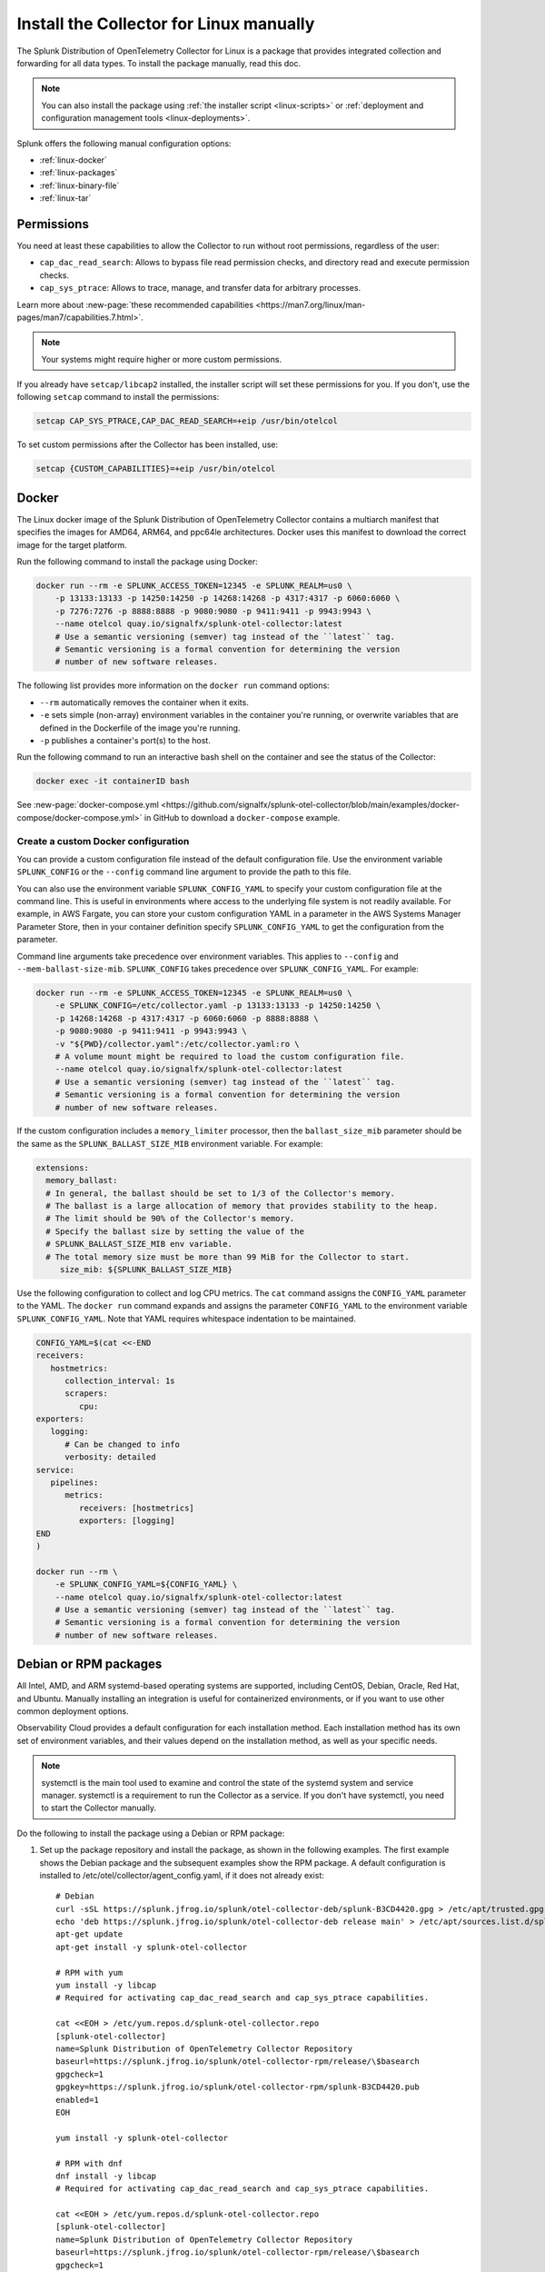 .. _linux-manual:
.. _otel-install-linux-manual:

**************************************************
Install the Collector for Linux manually
**************************************************

.. meta::
      :description: Describes how to install the Splunk Distribution of OpenTelemetry Collector for Linux manually.

The Splunk Distribution of OpenTelemetry Collector for Linux is a package that provides integrated collection and forwarding for all data types. To install the package manually, read this doc.

.. note:: You can also install the package using :ref:`the installer script <linux-scripts>` or :ref:`deployment and configuration management tools <linux-deployments>`.

Splunk offers the following manual configuration options:

* :ref:`linux-docker`
* :ref:`linux-packages`
* :ref:`linux-binary-file`
* :ref:`linux-tar`

.. _linux-manual-permissions:

Permissions
===================================

You need at least these capabilities to allow the Collector to run without root permissions, regardless of the user:

* ``cap_dac_read_search``: Allows to bypass file read permission checks, and directory read and execute permission checks.
* ``cap_sys_ptrace``: Allows to trace, manage, and transfer data for arbitrary processes.

Learn more about :new-page:`these recommended capabilities <https://man7.org/linux/man-pages/man7/capabilities.7.html>`.  

.. note::   

   Your systems might require higher or more custom permissions.

If you already have ``setcap/libcap2`` installed, the installer script will set these permissions for you. If you don't, use the following ``setcap`` command to install the permissions:

.. code-block:: bash

   setcap CAP_SYS_PTRACE,CAP_DAC_READ_SEARCH=+eip /usr/bin/otelcol

To set custom permissions after the Collector has been installed, use:

.. code-block:: bash 

   setcap {CUSTOM_CAPABILITIES}=+eip /usr/bin/otelcol

.. _linux-docker:

Docker
===================================

The Linux docker image of the Splunk Distribution of OpenTelemetry Collector contains a multiarch manifest that specifies the images for AMD64, ARM64, and ppc64le architectures. Docker uses this manifest to download the correct image for the target platform.

Run the following command to install the package using Docker:

.. code-block:: bash

   docker run --rm -e SPLUNK_ACCESS_TOKEN=12345 -e SPLUNK_REALM=us0 \
       -p 13133:13133 -p 14250:14250 -p 14268:14268 -p 4317:4317 -p 6060:6060 \
       -p 7276:7276 -p 8888:8888 -p 9080:9080 -p 9411:9411 -p 9943:9943 \
       --name otelcol quay.io/signalfx/splunk-otel-collector:latest
       # Use a semantic versioning (semver) tag instead of the ``latest`` tag.
       # Semantic versioning is a formal convention for determining the version
       # number of new software releases.

The following list provides more information on the ``docker run`` command options:

* ``--rm`` automatically removes the container when it exits.
* ``-e`` sets simple (non-array) environment variables in the container you're running, or overwrite variables that are defined in the Dockerfile of the image you're running.
* ``-p`` publishes a container's port(s) to the host.

Run the following command to run an interactive bash shell on the container and see the status of the Collector:

.. code-block:: bash

   docker exec -it containerID bash

See :new-page:`docker-compose.yml <https://github.com/signalfx/splunk-otel-collector/blob/main/examples/docker-compose/docker-compose.yml>` in GitHub to download a ``docker-compose`` example.

Create a custom Docker configuration
--------------------------------------------------------------

You can provide a custom configuration file instead of the default configuration file. Use the environment variable ``SPLUNK_CONFIG`` or the ``--config`` command line argument to provide the path to this file.

You can also use the environment variable ``SPLUNK_CONFIG_YAML`` to specify your custom configuration file at the command line. This is useful in environments where access to the underlying file system is not readily available. For example, in AWS Fargate, you can store your custom configuration YAML in a parameter in the AWS Systems Manager Parameter Store, then in your container definition specify ``SPLUNK_CONFIG_YAML`` to get the configuration from the parameter.

Command line arguments take precedence over environment variables. This applies to ``--config`` and ``--mem-ballast-size-mib``. ``SPLUNK_CONFIG`` takes precedence over ``SPLUNK_CONFIG_YAML``. For example:

.. code-block:: bash

   docker run --rm -e SPLUNK_ACCESS_TOKEN=12345 -e SPLUNK_REALM=us0 \
       -e SPLUNK_CONFIG=/etc/collector.yaml -p 13133:13133 -p 14250:14250 \
       -p 14268:14268 -p 4317:4317 -p 6060:6060 -p 8888:8888 \
       -p 9080:9080 -p 9411:9411 -p 9943:9943 \
       -v "${PWD}/collector.yaml":/etc/collector.yaml:ro \
       # A volume mount might be required to load the custom configuration file.
       --name otelcol quay.io/signalfx/splunk-otel-collector:latest
       # Use a semantic versioning (semver) tag instead of the ``latest`` tag.
       # Semantic versioning is a formal convention for determining the version
       # number of new software releases.

If the custom configuration includes a ``memory_limiter`` processor, then the ``ballast_size_mib`` parameter should be the same as the ``SPLUNK_BALLAST_SIZE_MIB`` environment variable. For example:

.. code-block:: bash

   extensions:
     memory_ballast:
     # In general, the ballast should be set to 1/3 of the Collector's memory.
     # The ballast is a large allocation of memory that provides stability to the heap.
     # The limit should be 90% of the Collector's memory.
     # Specify the ballast size by setting the value of the 
     # SPLUNK_BALLAST_SIZE_MIB env variable.
     # The total memory size must be more than 99 MiB for the Collector to start.
        size_mib: ${SPLUNK_BALLAST_SIZE_MIB}

Use the following configuration to collect and log CPU metrics. The ``cat`` command assigns the ``CONFIG_YAML`` parameter to the YAML. The ``docker run`` command expands and assigns the parameter ``CONFIG_YAML`` to the environment variable ``SPLUNK_CONFIG_YAML``. Note that YAML requires whitespace indentation to be maintained.

.. code-block:: bash

   CONFIG_YAML=$(cat <<-END
   receivers:
      hostmetrics:
         collection_interval: 1s
         scrapers:
            cpu:
   exporters:
      logging:
         # Can be changed to info
         verbosity: detailed
   service:
      pipelines:
         metrics:
            receivers: [hostmetrics]
            exporters: [logging]
   END
   )

   docker run --rm \
       -e SPLUNK_CONFIG_YAML=${CONFIG_YAML} \
       --name otelcol quay.io/signalfx/splunk-otel-collector:latest
       # Use a semantic versioning (semver) tag instead of the ``latest`` tag.
       # Semantic versioning is a formal convention for determining the version
       # number of new software releases.

.. _linux-packages:

Debian or RPM packages
===================================

All Intel, AMD, and ARM systemd-based operating systems are supported, including CentOS, Debian, Oracle, Red Hat, and Ubuntu. Manually installing an integration is useful for containerized environments, or if you want to use other common deployment options.

Observability Cloud provides a default configuration for each installation method. Each installation method has its own set of environment variables, and their values depend on the installation method, as well as your specific needs.

.. note::
   systemctl is the main tool used to examine and control the state of the systemd system and service manager. systemctl is a requirement to run the Collector as a service. If you don't have systemctl, you need to start the Collector manually.

Do the following to install the package using a Debian or RPM package:

#. Set up the package repository and install the package, as shown in the following examples. The first example shows the Debian package and the subsequent examples show the RPM package. A default configuration is installed to /etc/otel/collector/agent_config.yaml, if it does not already exist::

    # Debian
    curl -sSL https://splunk.jfrog.io/splunk/otel-collector-deb/splunk-B3CD4420.gpg > /etc/apt/trusted.gpg.d/splunk.gpg
    echo 'deb https://splunk.jfrog.io/splunk/otel-collector-deb release main' > /etc/apt/sources.list.d/splunk-otel-collector.list
    apt-get update
    apt-get install -y splunk-otel-collector

    # RPM with yum
    yum install -y libcap
    # Required for activating cap_dac_read_search and cap_sys_ptrace capabilities.

    cat <<EOH > /etc/yum.repos.d/splunk-otel-collector.repo
    [splunk-otel-collector]
    name=Splunk Distribution of OpenTelemetry Collector Repository
    baseurl=https://splunk.jfrog.io/splunk/otel-collector-rpm/release/\$basearch
    gpgcheck=1
    gpgkey=https://splunk.jfrog.io/splunk/otel-collector-rpm/splunk-B3CD4420.pub
    enabled=1
    EOH

    yum install -y splunk-otel-collector

    # RPM with dnf
    dnf install -y libcap
    # Required for activating cap_dac_read_search and cap_sys_ptrace capabilities.

    cat <<EOH > /etc/yum.repos.d/splunk-otel-collector.repo
    [splunk-otel-collector]
    name=Splunk Distribution of OpenTelemetry Collector Repository
    baseurl=https://splunk.jfrog.io/splunk/otel-collector-rpm/release/\$basearch
    gpgcheck=1
    gpgkey=https://splunk.jfrog.io/splunk/otel-collector-rpm/splunk-B3CD4420.pub
    enabled=1
    EOH

    dnf install -y splunk-otel-collector

    # RPM with zypper
    zypper install -y libcap-progs
    # Required for activating cap_dac_read_search and cap_sys_ptrace capabilities.

    cat <<EOH > /etc/zypp/repos.d/splunk-otel-collector.repo
    [splunk-otel-collector]
    name=Splunk Distribution of OpenTelemetry Collector Repository
    baseurl=https://splunk.jfrog.io/splunk/otel-collector-rpm/release/\$basearch
    gpgcheck=1
    gpgkey=https://splunk.jfrog.io/splunk/otel-collector-rpm/splunk-B3CD4420.pub
    enabled=1
    EOH

    zypper install -y splunk-otel-collector
#. Configure the splunk-otel-collector.conf environment file with the appropriate variables. You need this environment file to start the ``splunk-otel-collector`` systemd service. When you install the package in step 1, a sample environment file is installed to /etc/otel/collector/splunk-otel-collector.conf.example. This file includes the required environment variables for the default configuration.
#. Run ``sudo systemctl restart splunk-otel-collector.service`` to start or restart the service.

.. _linux-binary-file:

Binary file
===================================

To install the Collector using the binary file, follow these steps:

#. Download the binary for your architecture from :new-page:`GitHub releases <https://github.com/signalfx/splunk-otel-collector/releases>`.

#. If you're not using an existing or custom config file, download the :new-page:`default config file <https://github.com/signalfx/splunk-otel-collector/tree/main/cmd/otelcol/config/collector>`` for the Collector. See more at :ref:`otel-configuration-ootb`.

#. Run the binary from the command line:

.. code-block:: bash

   # see available command-line options
   $ <download dir>/otelcol_<platform>_<arch> --help
   Usage of otelcol:
      --config string          Locations to the config file(s), note that only a single location can be set per flag entry e.g. --config=/path/to/first --config=path/to/second. (default "[]")
      --feature-gates string   Comma-delimited list of feature gate identifiers. Prefix with '-' to disable the feature. '+' or no prefix will enable the feature. (default "[]")
      --no-convert-config      Do not translate old configurations to the new format automatically. By default, old configurations are translated to the new format for backward compatibility.
      --set string             Set arbitrary component config property. The component has to be defined in the config file and the flag has a higher precedence. Array config properties are overridden and maps are joined. Example --set=processors.batch.timeout=2s (default "[]")
      -v, --version                Version of the collector.

   # start the collector with the SPLUNK_REALM and SPLUNK_ACCESS_TOKEN env vars required in our default config files
   $ SPLUNK_REALM=<realm> SPLUNK_ACCESS_TOKEN=<token> <download dir>/otelcol_<platform>_<arch> --config=<path to config file>

   # alternatively, use the SPLUNK_CONFIG env var instead of the --config command-line option
   $ SPLUNK_CONFIG=<path to config file> SPLUNK_REALM=<realm> SPLUNK_ACCESS_TOKEN=<token> <download dir>/otelcol_<platform>_<arch>

   # type Ctrl-c to stop the collector

.. _linux-tar:

Tar file
===================================

The tar.gz archive of the distribution is also available. It contains the default agent and gateway configuration files, which include the environment variables. 

To use the tar file:

#. Unarchive it to a directory of your choice on the target system.

.. code-block:: bash

   tar xzf splunk-otel-collector_<version>_<arch>.tar.gz
   
#. On ``amd64`` systems, go into the unarchived ``agent-bundle`` directory and run ``bin/patch-interpreter $(pwd)``. This ensures that the binaries in the bundle have the right loader set on them, since your host's loader might not be compatible.

Working on non-default locations
--------------------------------------------------------------

If you're running the Collector from a non-default location, the Smart Agent receiver and agent configuration file require that you set two environment variables currently used in the Smart Agent extension:

* ``SPLUNK_BUNDLE_DIR``: The path to the Smart Agent bundle. For example, ``/usr/lib/splunk-otel-collector/agent-bundle``.
* ``SPLUNK_COLLECTD_DIR``: The path to the ``collectd`` config directory for the Smart Agent. For example, ``/usr/lib/splunk-otel-collector/agent-bundle/run/collectd``. 

Next steps
==================================

After you've installed the Collector, you can perform these actions:

* :ref:`Configure the Collector <otel-configuration>`.
* Use :ref:`Infrastructure Monitoring <get-started-infrastructure>` to track the health of your infrastructure.
* Use :ref:`APM <get-started-apm>` to monitor the performance of applications.
* Use :ref:`Log Observer Connect <logs-intro-logconnect>` to analyze log events and troubleshoot issues with your services.
